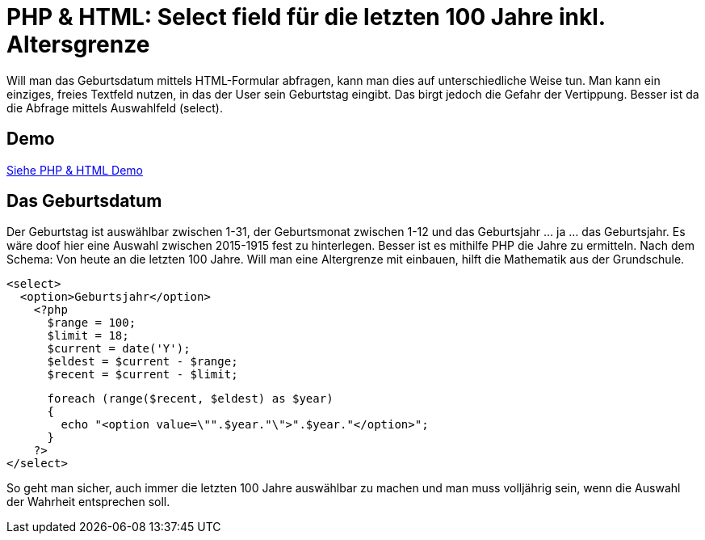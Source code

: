 # PHP & HTML: Select field für die letzten 100 Jahre inkl. Altersgrenze

Will man das Geburtsdatum mittels HTML-Formular abfragen, kann man dies auf unterschiedliche Weise tun. Man kann ein einziges, freies Textfeld nutzen, in das der User sein Geburtstag eingibt. Das birgt jedoch die Gefahr der Vertippung. Besser ist da die Abfrage mittels Auswahlfeld (select). 

## Demo

http://www.edvas.de[Siehe PHP &amp; HTML Demo]

## Das Geburtsdatum

Der Geburtstag ist auswählbar zwischen 1-31, der Geburtsmonat zwischen 1-12 und das Geburtsjahr ... ja ... das Geburtsjahr. Es wäre doof hier eine Auswahl zwischen 2015-1915 fest zu hinterlegen. Besser ist es mithilfe PHP die Jahre zu ermitteln. Nach dem Schema: Von heute an die letzten 100 Jahre. Will man eine Altergrenze mit einbauen, hilft die Mathematik aus der Grundschule.

  <select>
    <option>Geburtsjahr</option>
      <?php
        $range = 100;
        $limit = 18;
        $current = date('Y');
        $eldest = $current - $range;
        $recent = $current - $limit;

        foreach (range($recent, $eldest) as $year)
        {
          echo "<option value=\"".$year."\">".$year."</option>";
        }
      ?>
  </select>

So geht man sicher, auch immer die letzten 100 Jahre auswählbar zu machen und man muss volljährig sein, wenn die Auswahl der Wahrheit entsprechen soll. 